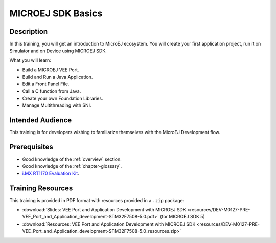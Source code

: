 .. _training_veeport_and_application_development:

==================
MICROEJ SDK Basics
==================

Description
===========

In this training, you will get an introduction to MicroEJ ecosystem.
You will create your first application project,
run it on Simulator and on Device using MICROEJ SDK.

What you will learn:

- Build a MICROEJ VEE Port.
- Build and Run a Java Application.
- Edit a Front Panel File.
- Call a C function from Java.
- Create your own Foundation Libraries.
- Manage Multithreading with SNI.

Intended Audience
=================

This training is for developers wishing to familiarize themselves with the MicroEJ Development flow.

Prerequisites
=============

- Good knowledge of the :ref:`overview` section.
- Good knowledge of the :ref:`chapter-glossary`.
- `i.MX RT1170 Evaluation Kit <https://www.nxp.com/design/design-center/development-boards-and-designs/i-mx-evaluation-and-development-boards/i-mx-rt1170-evaluation-kit:MIMXRT1170-EVKB>`__.

Training Resources
==================

This training is provided in PDF format with resources provided in a ``.zip`` package:

- :download:`Slides: VEE Port and Application Development with MICROEJ SDK <resources/DEV-M0127-PRE-VEE_Port_and_Application_development-STM32F7508-5.0.pdf>` (for MICROEJ SDK 5)
- :download:`Resources: VEE Port and Application Development with MICROEJ SDK <resources/DEV-M0127-PRE-VEE_Port_and_Application_development-STM32F7508-5.0_resources.zip>`

..
   | Copyright 2024, MicroEJ Corp. Content in this space is free 
   for read and redistribute. Except if otherwise stated, modification 
   is subject to MicroEJ Corp prior approval.
   | MicroEJ is a trademark of MicroEJ Corp. All other trademarks and 
   copyrights are the property of their respective owners.